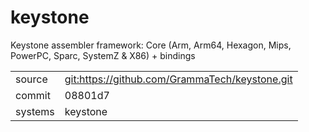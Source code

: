 * keystone

Keystone assembler framework: Core (Arm, Arm64, Hexagon, Mips, PowerPC, Sparc, SystemZ & X86) + bindings

|---------+-------------------------------------------|
| source  | git:https://github.com/GrammaTech/keystone.git   |
| commit  | 08801d7  |
| systems | keystone |
|---------+-------------------------------------------|

